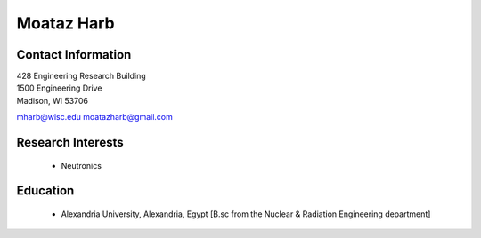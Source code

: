 Moataz Harb
===================

Contact Information
--------------------

| 428 Engineering Research Building 
| 1500 Engineering Drive 
| Madison, WI 53706

`mharb@wisc.edu <mailto:mharb@wisc.edu>`_
`moatazharb@gmail.com <mailto:moatazharb@gmail.com>`_

Research Interests
-------------------

 * Neutronics


Education
----------

 * Alexandria University, Alexandria, Egypt [B.sc from the Nuclear & Radiation Engineering department]

